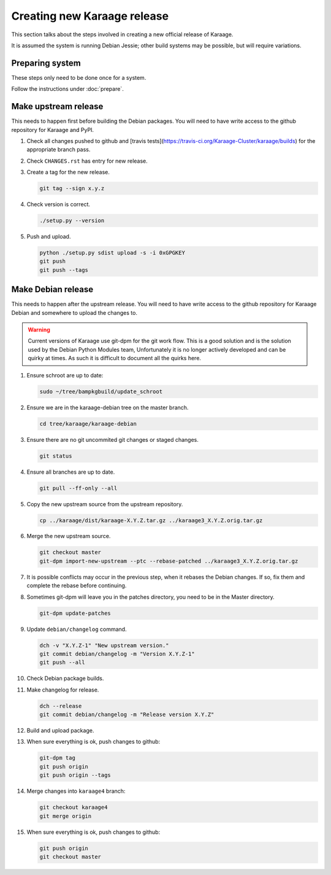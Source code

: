 Creating new Karaage release
============================
This section talks about the steps involved in creating a new official
release of Karaage.

It is assumed the system is running Debian Jessie; other build systems may be
possible, but will require variations.


Preparing system
----------------
These steps only need to be done once for a system.

Follow the instructions under :doc:`prepare`.


Make upstream release
---------------------
This needs to happen first before building the Debian packages. You will need
to have write access to the github repository for Karaage and PyPI.

#.  Check all changes pushed to github and
    [travis tests](https://travis-ci.org/Karaage-Cluster/karaage/builds) for
    the appropriate branch pass.

#.  Check ``CHANGES.rst`` has entry for new release.

#.  Create a tag for the new release.

    .. code-block:: bash

        git tag --sign x.y.z

#.  Check version is correct.

    .. code-block:: bash

        ./setup.py --version

#.  Push and upload.

    .. code-block:: bash

        python ./setup.py sdist upload -s -i 0xGPGKEY
        git push
        git push --tags


Make Debian release
-------------------
This needs to happen after the upstream release. You will need to have write
access to the github repository for Karaage Debian and somewhere to upload the
changes to.

.. warning::

   Current versions of Karaage use git-dpm for the git work flow. This is a
   good solution and is the solution used by the Debian Python Modules team,
   Unfortunately it is no longer actively developed and can be quirky at times.
   As such it is difficult to document all the quirks here.

#.  Ensure schroot are up to date:

    .. code-block:: bash

        sudo ~/tree/bampkgbuild/update_schroot

#.  Ensure we are in the karaage-debian tree on the master branch.

    .. code-block:: bash

        cd tree/karaage/karaage-debian

#.  Ensure there are no git uncommited git changes or staged changes.

    .. code-block:: bash

        git status

#.  Ensure all branches are up to date.

    .. code-block:: bash

        git pull --ff-only --all

#.  Copy the new upstream source from the upstream repository.

    .. code-block:: bash

        cp ../karaage/dist/karaage-X.Y.Z.tar.gz ../karaage3_X.Y.Z.orig.tar.gz

#.  Merge the new upstream source.

    .. code-block:: bash

        git checkout master
        git-dpm import-new-upstream --ptc --rebase-patched ../karaage3_X.Y.Z.orig.tar.gz

#.  It is possible conflicts may occur in the previous step, when it rebases
    the Debian changes. If so, fix them and complete the rebase before
    continuing.

#.  Sometimes git-dpm will leave you in the patches directory, you need to be
    in the Master directory.

    .. code-block:: bash

        git-dpm update-patches

#.  Update ``debian/changelog`` command.

    .. code-block:: bash

        dch -v "X.Y.Z-1" "New upstream version."
        git commit debian/changelog -m "Version X.Y.Z-1"
        git push --all

#.  Check Debian package builds.

#.  Make changelog for release.

    .. code-block:: bash

        dch --release
        git commit debian/changelog -m "Release version X.Y.Z"

#.  Build and upload package.

#.  When sure everything is ok, push changes to github:

    .. code-block:: bash

        git-dpm tag
        git push origin
        git push origin --tags

#.  Merge changes into ``karaage4`` branch:

    .. code-block:: bash

        git checkout karaage4
        git merge origin

#.  When sure everything is ok, push changes to github:

    .. code-block:: bash

        git push origin
        git checkout master
